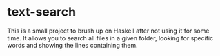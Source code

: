 #+AUTHOR: Simon Stoltze
#+EMAIL: sstoltze@gmail.com
#+DATE: 2018-12-15
#+OPTIONS: toc:nil title:nil author:nil email:nil date:nil creator:nil
* text-search

This is a small project to brush up on Haskell after not using it for some time. It allows you to search all files in a given folder, looking for specific words and showing the lines containing them.
